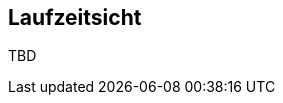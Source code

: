 [[section-runtime-view]]
== Laufzeitsicht

TBD

//Diese Sicht visualisiert im Gegensatz zur statischen Bausteinsicht dynamische Aspekte. Wie spielen die Teile zusammen?

//[role="arc42help"]
//****
//.Inhalt
//Diese Sicht erklärt konkrete Abläufe und Beziehungen zwischen Bausteinen in Form von Szenarien aus den folgenden Bereichen:

//*  Wichtige Abläufe oder _Features_:
//Wie führen die Bausteine der Architektur die wichtigsten Abläufe durch?
//*  Interaktionen an kritischen externen Schnittstellen:
//Wie arbeiten Bausteine mit Nutzern und Nachbarsystemen zusammen?
//* Betrieb und Administration: Inbetriebnahme, Start, Stop.
//* Fehler- und Ausnahmeszenarien

//Anmerkung:
//Das Kriterium für die Auswahl der möglichen Szenarien (d.h. Abläufe) des Systems ist deren Architekturrelevanz.
//Es geht nicht darum, möglichst viele Abläufe darzustellen, sondern eine angemessene Auswahl zu dokumentieren.

//.Motivation
//Sie sollten verstehen, wie (Instanzen von) Bausteine(n) Ihres Systems ihre jeweiligen Aufgaben erfüllen und zur Laufzeit miteinander kommunizieren.

//Nutzen Sie diese Szenarien in der Dokumentation hauptsächlich für eine verständlichere Kommunikation mit denjenigen Stakeholdern, die die statischen Modelle (z.B. Bausteinsicht, Verteilungssicht) weniger verständlich finden.

//.Form
//Für die Beschreibung von Szenarien gibt es zahlreiche Ausdrucksmöglichkeiten.
//Nutzen Sie beispielsweise:

//* Nummerierte Schrittfolgen oder Aufzählungen in Umgangssprache
//* Aktivitäts- oder Flussdiagramme
//* Sequenzdiagramme
//* BPMN (Geschäftsprozessmodell und -notation) oder EPKs (Ereignis-Prozessketten)
//* Zustandsautomaten
//* ...
//****

//=== _<Bezeichnung Laufzeitszenario 1>_

//*  <hier Laufzeitdiagramm oder Ablaufbeschreibung einfügen>
//*  <hier Besonderheiten bei dem Zusammenspiel der Bausteine in diesem Szenario erläutern>

//=== _<Bezeichnung Laufzeitszenario 2>_

//...

//=== _<Bezeichnung Laufzeitszenario n>_

//...
